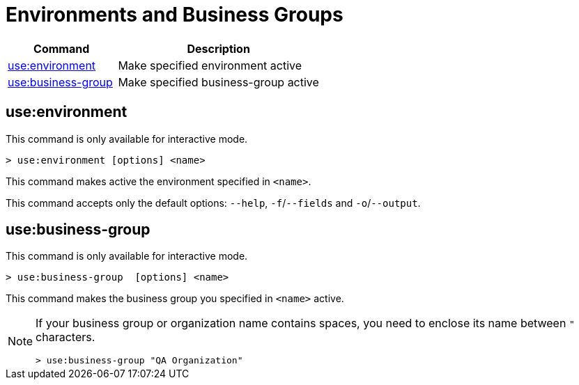 = Environments and Business Groups


// tag::summary[]

[%header,cols="35a,65a"]
|===
|Command |Description
|xref:env-business-groups.adoc#use-environment[use:environment]| Make specified environment active
|xref:env-business-groups.adoc#use-business-group[use:business-group]| Make specified business-group active
|===


// end::summary[]

// tag::commands[]

[[use-environment]]
== use:environment

This command is only available for interactive mode.

----
> use:environment [options] <name>
----
This command makes active the environment specified in `<name>`.

This command accepts only the default options: `--help`, `-f`/`--fields` and `-o`/`--output`.

[[use-business-group]]
== use:business-group

This command is only available for interactive mode.

----
> use:business-group  [options] <name>
----
This command makes the business group you specified in `<name>` active.

[NOTE]
--
If your business group or organization name contains spaces, you need to enclose its name between `"` characters.

----
> use:business-group "QA Organization"
----
--

// end::commands[]
